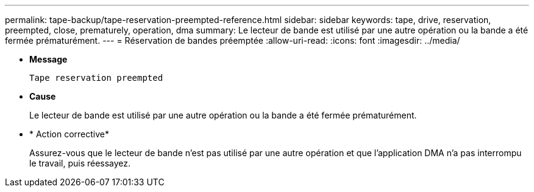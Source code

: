 ---
permalink: tape-backup/tape-reservation-preempted-reference.html 
sidebar: sidebar 
keywords: tape, drive, reservation, preempted, close, prematurely, operation, dma 
summary: Le lecteur de bande est utilisé par une autre opération ou la bande a été fermée prématurément.  
---
= Réservation de bandes préemptée
:allow-uri-read: 
:icons: font
:imagesdir: ../media/


* *Message*
+
`Tape reservation preempted`

* *Cause*
+
Le lecteur de bande est utilisé par une autre opération ou la bande a été fermée prématurément.

* * Action corrective*
+
Assurez-vous que le lecteur de bande n'est pas utilisé par une autre opération et que l'application DMA n'a pas interrompu le travail, puis réessayez.


